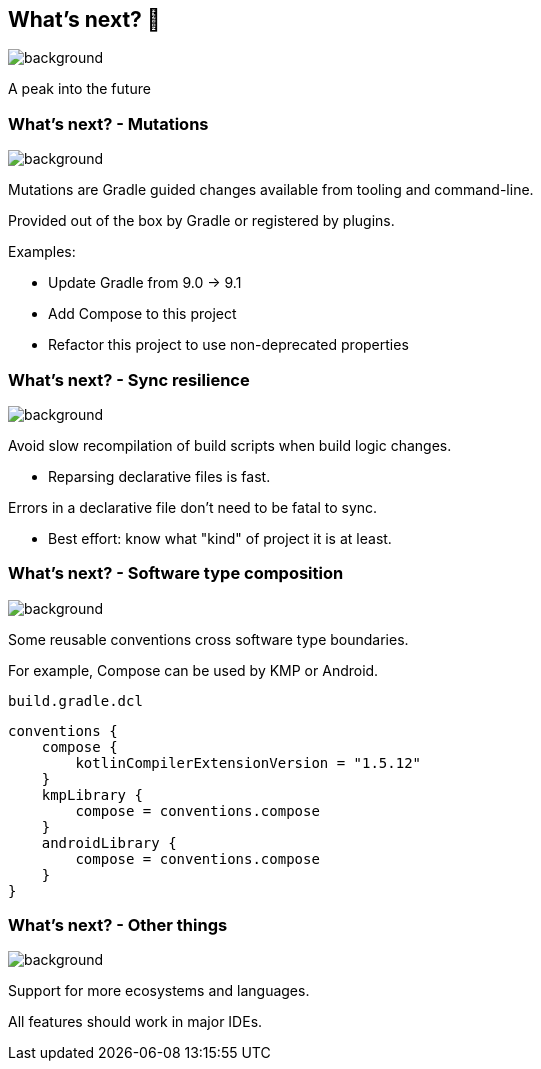[background-color="#02303a"]
== What's next? &#x1F52E;
image::gradle/bg-4.png[background, size=cover]

A peak into the future

=== What's next? [.small]#- Mutations#
image::gradle/bg-4.png[background, size=cover]

Mutations are Gradle guided changes available from tooling and command-line.

Provided out of the box by Gradle or registered by plugins.

Examples:

* Update Gradle from 9.0 -> 9.1
* Add Compose to this project
* Refactor this project to use non-deprecated properties

=== What's next? [.small]#- Sync resilience#
image::gradle/bg-4.png[background, size=cover]

Avoid slow recompilation of build scripts when build logic changes.

   * Reparsing declarative files is fast.

Errors in a declarative file don't need to be fatal to sync.

   * Best effort: know what "kind" of project it is at least.

=== What's next? [.small]#- Software type composition#
image::gradle/bg-4.png[background, size=cover]

Some reusable conventions cross software type boundaries.

For example, Compose can be used by KMP or Android.

`build.gradle.dcl`
```kotlin
conventions {
    compose {
        kotlinCompilerExtensionVersion = "1.5.12"
    }
    kmpLibrary {
        compose = conventions.compose
    }
    androidLibrary {
        compose = conventions.compose
    }
}
```

=== What's next? [.small]#- Other things#
image::gradle/bg-4.png[background, size=cover]

Support for more ecosystems and languages.

All features should work in major IDEs.
